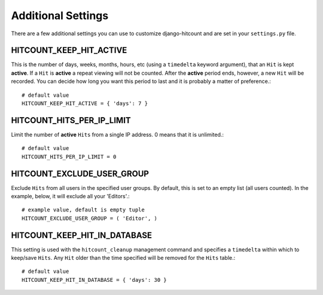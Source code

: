 Additional Settings
===================

There are a few additional settings you can use to customize django-hitcount and are set in your ``settings.py`` file.

HITCOUNT_KEEP_HIT_ACTIVE
------------------------

This is the number of days, weeks, months, hours, etc (using a ``timedelta`` keyword argument), that an ``Hit`` is kept **active**. If a ``Hit`` is **active** a repeat viewing will not be counted.  After the **active** period ends, however, a new ``Hit`` will be recorded. You can decide how long you want this period to last and it is probably a matter of preference.::

    # default value
    HITCOUNT_KEEP_HIT_ACTIVE = { 'days': 7 }

HITCOUNT_HITS_PER_IP_LIMIT
--------------------------

Limit the number of **active** ``Hits`` from a single IP address. 0 means that it is unlimited.::

    # default value
    HITCOUNT_HITS_PER_IP_LIMIT = 0

HITCOUNT_EXCLUDE_USER_GROUP
---------------------------

Exclude ``Hits`` from all users in the specified user groups.  By default, this is set to an empty list (all users counted).  In the example, below, it will exclude all your 'Editors'.::

    # example value, default is empty tuple
    HITCOUNT_EXCLUDE_USER_GROUP = ( 'Editor', )

HITCOUNT_KEEP_HIT_IN_DATABASE
-----------------------------

This setting is used with the ``hitcount_cleanup`` management command and specifies a ``timedelta`` within which to keep/save ``Hits``.  Any ``Hit`` older than the time specified will be removed for the ``Hits`` table.::

    # default value
    HITCOUNT_KEEP_HIT_IN_DATABASE = { 'days': 30 }
